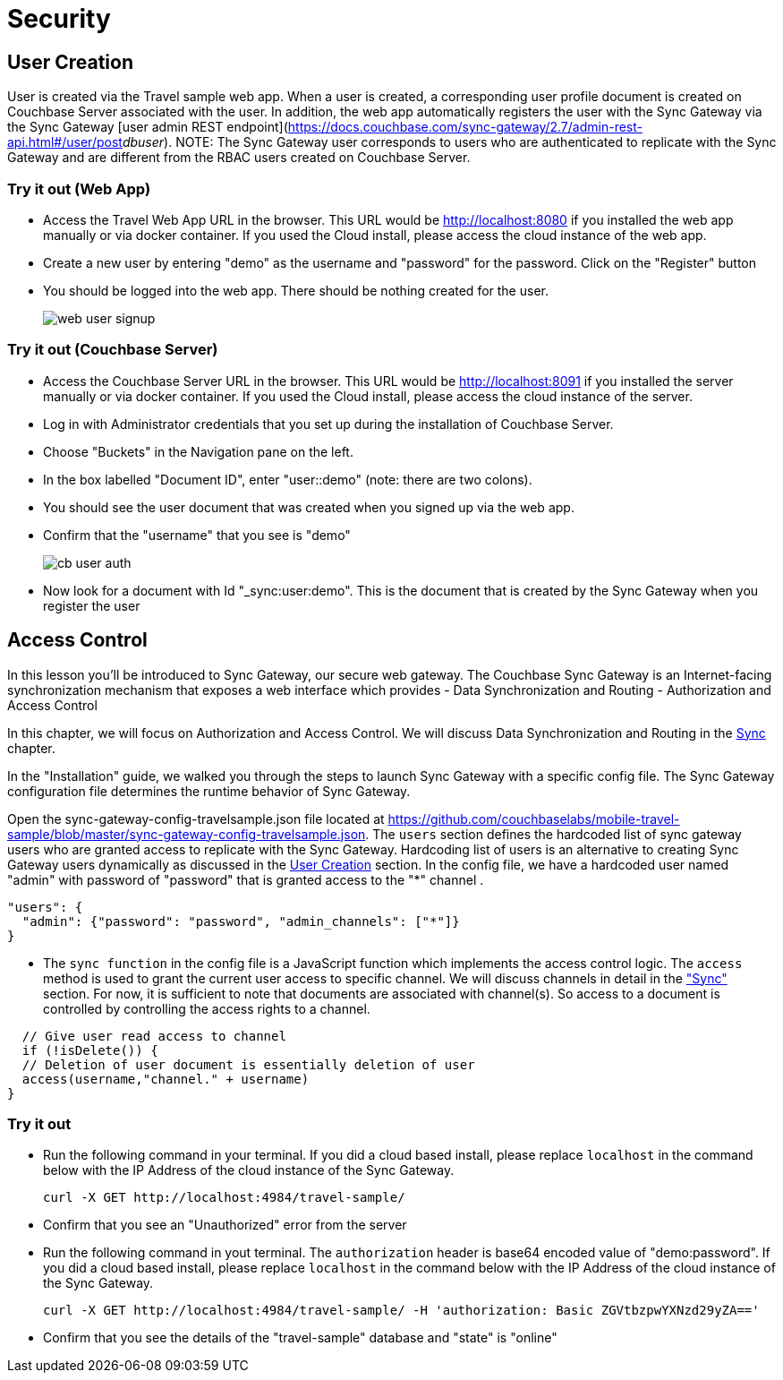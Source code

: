 = Security

== User Creation

User is created via the Travel sample web app.
When a user is created, a corresponding user profile document is created on Couchbase Server associated with the user. In addition, the web app automatically registers the user with the Sync Gateway via the Sync Gateway [user admin REST endpoint](https://docs.couchbase.com/sync-gateway/2.7/admin-rest-api.html#/user/post__db___user_). 
NOTE: The Sync Gateway user corresponds to users who are authenticated to replicate with the Sync Gateway and are different from the RBAC users created on Couchbase Server.

=== Try it out (Web App)

* Access the Travel Web App URL in the browser. This URL would be http://localhost:8080 if you installed the web app manually or via docker container. If you used the Cloud install, please access the cloud instance of the web app. 
* Create a new user by entering "demo" as the username and "password" for the password. Click on the "Register"  button
* You should be logged into the web app. There should be nothing created for the user.
+
image::https://raw.githubusercontent.com/couchbaselabs/mobile-travel-sample/master/content/assets/web_user_signup.gif[]

=== Try it out (Couchbase Server)

* Access the Couchbase Server URL in the browser. This URL would be http://localhost:8091 if you installed the server manually or via docker container. If you used the Cloud install, please access the cloud instance of the server. 
* Log in with Administrator credentials that you set up during the installation of Couchbase Server. 
* Choose "Buckets" in the Navigation pane on the left.
* In the box labelled "Document ID", enter "user::demo" (note: there are two colons).
* You should see the user document that was created when you signed up via the web app. 
* Confirm that the "username" that you see is "demo"
+
image::https://raw.githubusercontent.com/couchbaselabs/mobile-travel-sample/master/content/assets/cb_user_auth.gif[]

* Now look for a document with Id "_sync:user:demo". This is the document that is created by the Sync Gateway when you register the user


== Access Control

In this lesson you`'ll be introduced to Sync Gateway, our secure web gateway.
The Couchbase Sync Gateway is an Internet-facing synchronization mechanism that exposes a web interface which provides - Data Synchronization and Routing - Authorization and Access Control 

In this chapter, we will focus on Authorization and Access Control.
We will discuss Data Synchronization and Routing in the link:/develop/csharp#/2/3/0[Sync] chapter. 

In the "Installation" guide, we walked you through the steps to launch Sync Gateway with a specific config file.
The Sync Gateway configuration file determines the runtime behavior of Sync Gateway. 

Open the sync-gateway-config-travelsample.json file located at https://github.com/couchbaselabs/mobile-travel-sample/blob/master/sync-gateway-config-travelsample.json. 
The `users` section defines the hardcoded list of sync gateway users who are granted access to replicate with the Sync Gateway. Hardcoding list of users is an alternative to creating Sync Gateway users dynamically as discussed in the <<User Creation>> section.  In the config file, we have a hardcoded user named "admin" with password of "password" that is granted access to the "*" channel .

[source,javascript]
----
"users": {
  "admin": {"password": "password", "admin_channels": ["*"]}
}
----

* The `sync function` in the config file is a JavaScript function which implements the access control logic. The `access` method is used to grant the current user access to specific channel. We will discuss channels in detail in the link:/develop/csharp#/2/3/0["Sync"] section. For now, it is sufficient to note that documents are associated with channel(s). So access to a document is controlled by controlling the access rights to a channel. 


[source,javascript]
----

  // Give user read access to channel
  if (!isDelete()) {
  // Deletion of user document is essentially deletion of user
  access(username,"channel." + username)
}
----

=== Try it out

* Run the following command in your terminal. If you did a cloud based install, please replace `localhost` in the command below with the IP Address of the cloud instance of the Sync Gateway. 
+

[source,bash]
----

curl -X GET http://localhost:4984/travel-sample/
----
* Confirm that you see an "Unauthorized" error from the server 
* Run the following command in yout terminal. The `authorization` header is base64 encoded value of "demo:password". If you did a cloud based install, please replace `localhost` in the command below with the IP Address of the cloud instance of the Sync Gateway. 
+

[source,bash]
----

curl -X GET http://localhost:4984/travel-sample/ -H 'authorization: Basic ZGVtbzpwYXNzd29yZA=='
----
* Confirm that you see the details of the "travel-sample" database and "state" is "online" 
